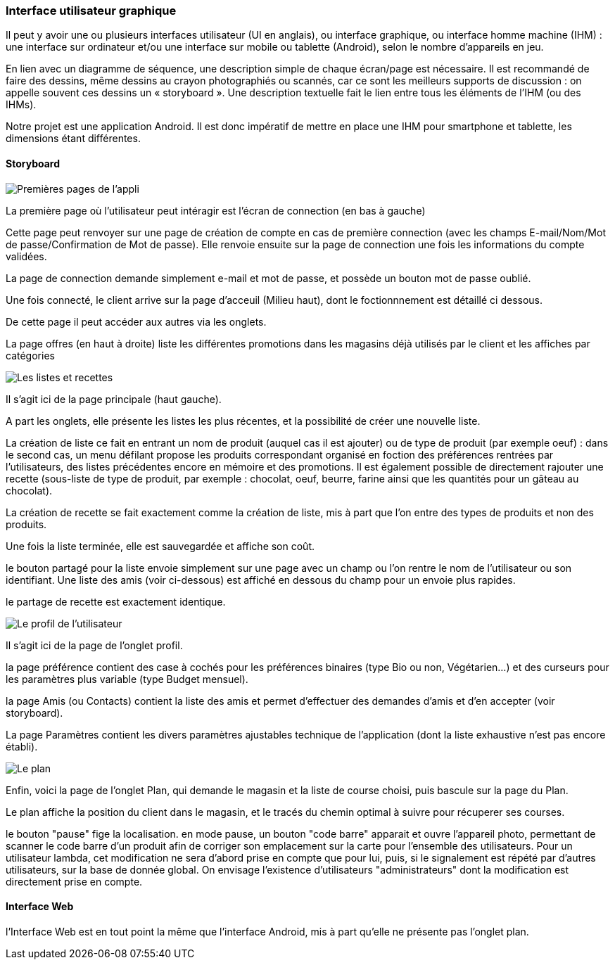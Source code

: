 === Interface utilisateur graphique

Il peut y avoir une ou plusieurs interfaces utilisateur (UI en anglais),
ou interface graphique, ou interface homme machine (IHM) : une interface
sur ordinateur et/ou une interface sur mobile ou tablette (Android),
selon le nombre d’appareils en jeu.

En lien avec un diagramme de séquence, une description simple de chaque
écran/page est nécessaire. Il est recommandé de faire des dessins, même
dessins au crayon photographiés ou scannés, car ce sont les meilleurs
supports de discussion : on appelle souvent ces dessins un
« storyboard ». Une description textuelle fait le lien entre tous les
éléments de l’IHM (ou des IHMs).



Notre projet est une application Android. Il est donc impératif de mettre en place une IHM pour smartphone et tablette, les dimensions étant différentes.


==== Storyboard

image::../images/story_board_premieres_pages.jpg[Premières pages de l'appli]

La première page où l'utilisateur peut intéragir est l'écran de connection (en bas à gauche)

Cette page peut renvoyer sur une page de création de compte en cas de première connection (avec les champs E-mail/Nom/Mot de passe/Confirmation de Mot de passe). Elle renvoie ensuite sur la page de connection une fois les informations du compte validées.

La page de connection demande simplement e-mail et mot de passe, et possède un bouton mot de passe oublié.

Une fois connecté, le client arrive sur la page d'acceuil (Milieu haut), dont le foctionnnement est détaillé ci dessous.

De cette page il peut accéder aux autres via les onglets.

La page offres (en haut à droite) liste les différentes promotions dans les magasins déjà utilisés par le client et les affiches par catégories 

image::../images/story_board_listes_et_recettes.jpg[Les listes et recettes]

Il s'agit ici de la page principale (haut gauche).

A part les onglets, elle présente les listes les plus récentes, et la possibilité de créer une nouvelle liste. 

La création de liste ce fait en entrant un nom de produit (auquel cas il est ajouter) ou de type de produit (par exemple oeuf) : dans le second cas, un menu défilant propose les produits correspondant organisé en foction des préférences rentrées par l'utilisateurs, des listes précédentes encore en mémoire et des promotions. Il est également possible de directement rajouter une recette (sous-liste de type de produit, par exemple : chocolat, oeuf, beurre, farine ainsi que les quantités pour un gâteau au chocolat).

La création de recette se fait exactement comme la création de liste, mis à part que l'on entre des types de produits et non des produits.

Une fois la liste terminée, elle est sauvegardée et affiche son coût. 

le bouton partagé pour la liste envoie simplement sur une page avec un champ ou l'on rentre le nom de l'utilisateur ou son identifiant. Une liste des amis (voir ci-dessous) est affiché en dessous du champ pour un envoie plus rapides.

le partage de recette est exactement identique.

image::../images/story_board_profil.jpg[Le profil de l'utilisateur]

Il s'agit ici de la page de l'onglet profil. 

la page préférence contient des case à cochés pour les préférences binaires (type Bio ou non, Végétarien...) et des curseurs pour les paramètres plus variable (type Budget mensuel).

la page Amis (ou Contacts) contient la liste des amis et permet d'effectuer des demandes d'amis et d'en accepter (voir storyboard).

La page Paramètres contient les divers paramètres ajustables technique de l'application (dont la liste exhaustive n'est pas encore établi).

image::../images/story_board_plan.jpg[Le plan]

Enfin, voici la page de l'onglet Plan, qui demande le magasin et la liste de course choisi, puis bascule sur la page du Plan.

Le plan affiche la position du client dans le magasin, et le tracés du chemin optimal à suivre pour récuperer ses courses. 

le bouton "pause" fige la localisation. en mode pause, un bouton "code barre" apparait et ouvre l'appareil photo, permettant de scanner le code barre d'un produit afin de corriger son emplacement sur la carte pour l'ensemble des utilisateurs. Pour un utilisateur lambda, cet modification ne sera d'abord prise en compte que pour lui, puis, si le signalement est répété par d'autres utilisateurs, sur la base de donnée global. On envisage l'existence d'utilisateurs "administrateurs" dont la modification est directement prise en compte.


==== Interface Web

l'Interface Web est en tout point la même que l'interface Android, mis à part qu'elle ne présente pas l'onglet plan.